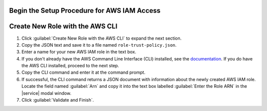Begin the Setup Procedure for AWS IAM Access
~~~~~~~~~~~~~~~~~~~~~~~~~~~~~~~~~~~~~~~~~~~~

.. procedure::
   :style: normal

   .. include:: /includes/nav/steps-project-integrations.rst

   .. step:: Set up AWS IAM Access.

      a. Click the :guilabel:`Configure` button in the
         :guilabel:`AWS IAM Role Access` panel.

         .. note::

            If you already have one or more roles configured, the 
            button reads :guilabel:`Edit`.

      #. Click the :guilabel:`Authorize an AWS IAM Role` button.

      #. Read through the :guilabel:`Overview` instructions, then click
         :guilabel:`Next`.

      #. If you'd like to create a new AWS IAM role for use with 
         |service|, use the 
         :ref:`create-new-role-aws-cli` procedure. If you have an 
         existing AWS IAM role you want to authorize for |service|, use 
         the :ref:`authorize-existing-aws-role` procedure.

.. _create-new-role-aws-cli:

Create New Role with the AWS CLI
~~~~~~~~~~~~~~~~~~~~~~~~~~~~~~~~

1. Click :guilabel:`Create New Role with the AWS CLI` to expand 
   the next section.
#. Copy the JSON text and save it to a file named 
   ``role-trust-policy.json``.
#. Enter a name for your new AWS IAM role in the text box.
#. If you don't already have the AWS Command Line Interface (CLI)
   installed, see the `documentation
   <https://docs.aws.amazon.com/cli/latest/userguide/cli-chap-install.html>`__.
   If you do have the AWS CLI installed, proceed to the next step.
#. Copy the CLI command and enter it at the command prompt.
#. If successful, the CLI command returns a JSON document with 
   information about the newly created AWS IAM role. Locate the 
   field named :guilabel:`Arn` and copy it into the text box 
   labelled :guilabel:`Enter the Role ARN` in the |service| modal 
   window.
#. Click :guilabel:`Validate and Finish`.